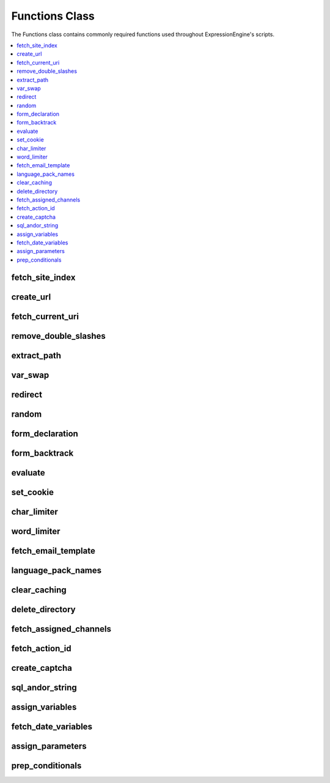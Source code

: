 Functions Class
===============

.. class:: Functions

  The Functions class contains commonly required functions used throughout
  ExpressionEngine's scripts.

.. contents::
  :local:

.. highlight:: php

fetch_site_index
----------------

.. method:: fetch_site_index([$add_slash = FALSE[, $sess_id = TRUE]])

  Returns the url of the main site index.

  :param boolean $add_slash: Set to ``TRUE`` to add a slash to the end
    of the return value
  :param boolean $sess_id: Set to ``FALSE`` to exclude the session id
  :returns: Site index URL
  :rtype: String

create_url
----------

.. method:: create_url($segment[, $sess_id = TRUE])

  The segment passed to this function is parsed and added to the full
  site URL to create a full URL/URI.

  ::

    $memberlist_url = ee()->functions->create_url('member/memberlist');
    // returns "http://example.com/index.php/member/memberlist/"

  :param string $segment: The desired URL's URI
  :param boolean $sess_id: If set to ``FALSE``, session_id will not be
    included
  :returns: Full site URL pointing to ``$segment``
  :rtype: String

fetch_current_uri
-----------------

.. method:: fetch_current_uri()

  Returns uri for current page.

  :returns: Current URI
  :rtype: String


remove_double_slashes
---------------------

.. method:: remove_double_slashes($str)

  .. deprecated:: 2.6
    Use String helper's ``reduce_double_slashes()`` instead.

  Removes all double slashes (``//``) from ``$str`` and returns the
  string. Useful for cleaning up URLs. The double slashes in ``http://``
  are preserved.

  :param string $str: String to remove double slashes from
  :returns: Cleaned up ``$str``
  :rtype: String

extract_path
------------

.. method:: extract_path($str)

  Extract the template group/template name from ``$str``, like
  ``{some_var path='channel/index'}``, and returns just the path.

  ::

    // Parse permalink path
    $key = '{permalink path='channel/details'}'
    if (ee()->functions->extract_path($key) != '' && ee()->functions->extract_path($key) != 'SITE_INDEX')
    {
        $path = ee()->functions->extract_path($key).'/'.$row['entry_id'];
    }
    // function returns 'channel/details'

  :param string $str: String to extract the path from
  :returns: Template group/name pair
  :rtype: String

var_swap
--------

.. method:: var_swap($str, $data)

  Replace array of variables in string::

    $str = "Rick and Paul ate {meal} while sitting around the {item}";
    $swap = array('meal' => "Skittles", 'item' => "computer");
    $msg = ee()->functions->var_swap($str, $swap);
    // returns "Rick and Paul ate Skittles while sitting around the computer";

  :param string $str: String to parse
  :param array $data: Associative array of keys to replace with values
  :returns: ``$str`` parsed with ``$data``
  :rtype: String

redirect
--------

.. method:: redirect($location[, $method = FALSE[, $status_code = NULL]])

  Redirect to location.

  :param string $location: URL to redirect to
  :param string $method: Optionally choose a method to redirect with
    (can use ``refresh``, otherwise defaults to using ``Location``
    header)
  :param integer $status_code: Status code in the 300 block
  :rtype: Void

random
------

.. method:: random([$type = 'encrypt'[, $len = 8]])

  Random number/password generator.

  :param string $type: There are four possible values:

    - ``basic`` - just a random number
    - ``alpha`` - string with length of length using only letters (upper
      and lower case) of the alphabet
    - ``numeric`` - string with length of length using only numbers
    - ``nozero`` - string with length of length using all numbers except
      zero
    - ``md5`` - string of a random number that has been ``md5``'ed
    - ``encrypt`` - string of a random number that has been hash'ed

  :param integer $len: Length of the string
  :returns: Random string of characters
  :rtype: String

form_declaration
----------------

.. method:: form_declaration($data)

  Creates opening form tag and hidden variables.

  Any form will accept the ``form_class`` and ``form_id`` parameters.
  Access the values with TMPL class properties of ``form_id`` and
  ``form_class``.

  ::

    $form_details = array(
        'action'          => '',
        'name'            => 'upload',
        'id'              => ee()->TMPL->form_id,
        'class'           => ee()->TMPL->form_class,
        'hidden_fields'   => array('new' => 'y'),
        'secure'          => TRUE,
        'onsubmit'        => "validate_form(); return false;"
    );

    $r = ee()->functions->form_declaration($form_details);

  :param array $data: Associative array of data (see above for example)
  :returns: Opening form tag and hidden fields
  :rtype: String

form_backtrack
--------------

.. method:: form_backtrack([$offset = ''])

  Returns a URL that allows us to return a user to a previously visited
  page after submitting a form. ExpressionEngine keeps track of the last
  five pages viewed by a visitor, and the page returned is determined by
  the value of offset.

  ::

    $data = array(
        'title'   => 'Information Accepted',
        'heading' => 'Thank you',
        'content' => 'Thank you for the locale information',
        'link'    => array(ee()->functions->form_backtrack('-2'), 'Return to entry')
    );

    ee()->output->show_message($data);

  :param integer $offset: How many pages you want to backtrack: ``0`` is
    the current page, ``-1`` would be the form page, and ``-2`` would be
    the page prior to the form page.
  :returns: Previous URL
  :rtype: String

evaluate
--------

.. method:: evaluate($str)

  Evaluates a string as PHP::

    $str = "echo 3*4;";

    ob_start();

    echo ee()->functions->evaluate($str);
    $value = ob_get_contents();

    ob_end_clean();

    // $value is now equal to 12, since that is what would be outputted by the PHP.

  :param string $str: String to evaluate as PHP
  :returns: Resulting value
  :rtype: String


set_cookie
----------

.. method:: set_cookie([$name = ''[, $value = ''[, $expire = '']]])

  Sets cookie based on name and value. The advantage to using this
  function over just the standard PHP function is because EE will
  automatically add the cookie domain, cookie prefix, and cookie path as
  specified in the preferences. Those are helpful for making these
  cookies unique to EE and not interfering with other cookies set for
  your site by other software.

  :param string $name: Name of the cookie
  :param string $value: Value of the cookie
  :param integer $expire: When the cookie should expire, if left blank
    the time is set to the past and the cookie will expire immediately
  :rtype: Void

char_limiter
------------

.. method:: char_limiter($str[, $num = 500])

  Returns section of a string limited to a certain amount of characters
  but rounds the string up to the nearest word.

  :param string $str: String to limit
  :param interger $num: Characters to limit to
  :returns: Limited string
  :rtype: String

word_limiter
------------

.. method:: word_limiter($str[, $num = 100])

  Returns section of a string based on number of words.

  :param string $str: String to limit
  :param interger $num: Words to limit to
  :returns: Limited string
  :rtype: String

fetch_email_template
--------------------

.. method:: fetch_email_template($name)

  Returns the contents of the email template requested based on the
  language settings of the user.

  :param string $name: Name of the email template
  :returns: Email template parsed with the user's language
  :rtype: String

language_pack_names
-------------------

.. method:: language_pack_names($default)

  Returns form select menu of available language packs

  :param string $default: Currently selected or default language
  :returns: Div tag with a select tag that contains the listing of
    languages
  :rtype: String

clear_caching
-------------

.. method:: clear_caching($which[, $sub_dir = ''])

  Clears one or all of the main cache folders

  :param string $which: ``'page'``, ``'tag'``, ``'db'``, ``'sql'``,
    ``'relationships'``, ``'all'``
  :param string $sub_dir: Define a specific folder or file in the cache
    directory
  :rtype: Void

delete_directory
----------------

.. method:: delete_directory($path[, $del_root = FALSE])

  Empties a directory of any files.

  :param string $path: Absolute path of the directory you wish to empty;
    remember to use the path constants to make this easier
  :param boolean $del_root: Set to ``TRUE`` to delete the directory as
    well
  :rtype: Void

fetch_assigned_channels
-----------------------

.. method:: fetch_assigned_channels()

  Returns array of channels accessible by current user.

  :returns: Array of channels accessible by current user
  :rtype: Array

fetch_action_id
---------------

.. method:: fetch_action_id($class, $method)

  Returns a tag in the format ``{AID:class:method}`` for use in the
  frontend. (See also :doc:`EE->cp->fetch_action_id
  </development/usage/cp>`).

  ::

    $action_id = ee()->functions->fetch_action_id('Comment', 'insert_new_comment');

  :param string $class: Class that contains the ``$method``
  :param string $method: Name of the method that has an action ID
  :returns: Valid action ID tag
  :rtype: String

create_captcha
--------------

.. method:: create_captcha($old_world = '')

  Using a random word chosen from the array stored in the
  ``config/captcha.php`` file, this function will create a captcha image
  and then store that word and the IP address of the current user in the
  database. You can then put the returned ``<img>`` tag in your form
  along with a text input field for the user submitted word. When the
  form is submitted you can check the submitted word against the
  database for the user's IP. If it matches, you continue processing the
  form data. If it does not, then the form should fail. This is used to
  prevent automated spamming tools from submitting spam.

  :param string $old_word: Can specify the word to appear as a captcha
  :returns: ``<img>`` tag
  :rtype: String

sql_andor_string
----------------

.. method:: sql_andor_string($str, $field[, $prefix = ''[, $null = FALSE]])

  Certain tag parameters have the option to be in the form of
  ``'value1|value2'`` or ``'not value1|value2'``, which allows the
  acceptance of multiple values. This function takes that parameter as
  ``$str`` and the ``$field`` to check, along with the (optional)
  ``$prefix`` of the table containing the field, and returns the query
  string required::

    $str  = 'channel|news|sports';
    $sql  = "SELECT * FROM exp_channels WHERE site_id = 1 ";
    $sql .= ee()->functions->sql_andor_string($str, 'channel_name');
    // $sql equals:
    // SELECT * FROM exp_channels WHERE site_id = 1
    // AND channel_name = 'channel' OR channel_name = 'news' OR channel_name = 'sports'

  :param string $str: Pipe delimited string from the tag parameter
  :param string $field: Name of the database field
  :param string $prefix: Field prefix, used when working with multiple
    tables to define the table (e.g. ``database_table_name.field_name``)
  :param boolean $null: Allow for null values in the ``$field``
  :returns: Partial query string containing some of the ``WHERE`` clause
  :rtype: String

assign_variables
----------------

.. method:: assign_variables([$str = ''[, $slash = '/']])

  This function extracts the variables contained within the current tag
  being parsed and assigns them to one of two arrays which are returned
  to you: ``var_single`` or ``var_pair``.

  :param string $str: String to parse
  :param string $slash: What kind of backslash is in the string (``/``
    or ``&#47;``)
  :returns: Associative array containing both ``var_single`` and
    ``var_pair``
  :rtype: Array

fetch_date_variables
--------------------

.. method:: fetch_date_variables($datestr)

  Fetch the date format (e.g. ``%Y %m %d``) from a date variable (e.g.
  ``{date format="%Y %m %d"}``).

  :param string $datestr: The string to look for a single date format in
  :returns: Date format string
  :rtype: String

assign_parameters
-----------------

.. method:: assign_parameters($str)

  Fetch parameters for tag

  :param string $str: String containing tag parameters directly from the
    :attr:`TMPL::$tagdata`
  :returns: Associative array containing the tag parameters
  :rtype: Array

prep_conditionals
-----------------

.. method:: prep_conditionals($str, $vars[, $safety = 'n'[, $prefix = '']])

  Parses conditionals and preps conditional for evaluation

  :param string $str: Template :attr:`TMPL::$tagdata` to parse
  :param array $vars: Associative array of conditionals to parse
  :param string $safety: Set to ``'y'`` to ensure that some safety
    checks are performed to make sure conditionals are well formed
  :param string $prefix: Used when your variables have a prefix, parses
    both prefixed and non-prefixed variables
  :returns: ``$str`` with the conditionals from ``$var`` parsed
  :rtype: String
